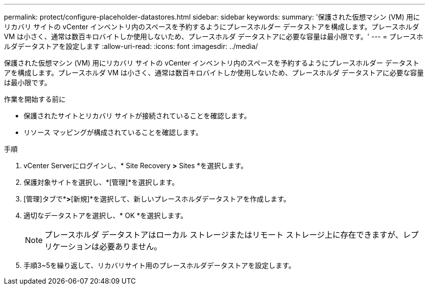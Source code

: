 ---
permalink: protect/configure-placeholder-datastores.html 
sidebar: sidebar 
keywords:  
summary: '保護された仮想マシン (VM) 用にリカバリ サイトの vCenter インベントリ内のスペースを予約するようにプレースホルダー データストアを構成します。プレースホルダ VM は小さく、通常は数百キロバイトしか使用しないため、プレースホルダ データストアに必要な容量は最小限です。' 
---
= プレースホルダデータストアを設定します
:allow-uri-read: 
:icons: font
:imagesdir: ../media/


[role="lead"]
保護された仮想マシン (VM) 用にリカバリ サイトの vCenter インベントリ内のスペースを予約するようにプレースホルダー データストアを構成します。プレースホルダ VM は小さく、通常は数百キロバイトしか使用しないため、プレースホルダ データストアに必要な容量は最小限です。

.作業を開始する前に
* 保護されたサイトとリカバリ サイトが接続されていることを確認します。
* リソース マッピングが構成されていることを確認します。


.手順
. vCenter Serverにログインし、* Site Recovery *>* Sites *を選択します。
. 保護対象サイトを選択し、*[管理]*を選択します。
. [管理]タブで*[プレースホルダデータストア]*>*[新規]*を選択して、新しいプレースホルダデータストアを作成します。
. 適切なデータストアを選択し、* OK *を選択します。
+

NOTE: プレースホルダ データストアはローカル ストレージまたはリモート ストレージ上に存在できますが、レプリケーションは必要ありません。

. 手順3~5を繰り返して、リカバリサイト用のプレースホルダデータストアを設定します。

